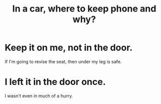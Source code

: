 :PROPERTIES:
:ID:       3e711fd4-5c2c-410e-b2bb-9873c82d8ef3
:END:
#+title: In a car, where to keep phone and why?
* Keep it on me, not in the door.
  If I'm going to revise the seat, then under my leg is safe.
* I left it in the door once.
  I wasn't even in much of a hurry.
